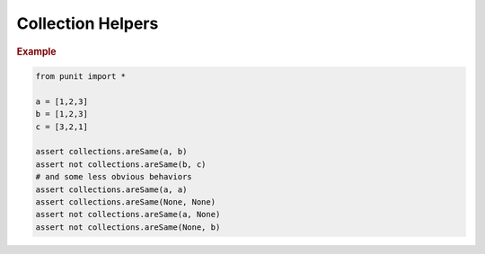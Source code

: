 Collection Helpers
==================

.. py:currentmodule:: punit.collections

.. py:function:: areSame(a:Sequence, b:Sequence) -> bool

    Use :py:func:`~punit.collections.areSame` to assert that two collections have equivalent element values or equivalent reference values.
    
.. rubric:: Example

.. code:: python

    from punit import *

    a = [1,2,3]
    b = [1,2,3]
    c = [3,2,1]

    assert collections.areSame(a, b)
    assert not collections.areSame(b, c)
    # and some less obvious behaviors
    assert collections.areSame(a, a)
    assert collections.areSame(None, None)
    assert not collections.areSame(a, None)
    assert not collections.areSame(None, b)

